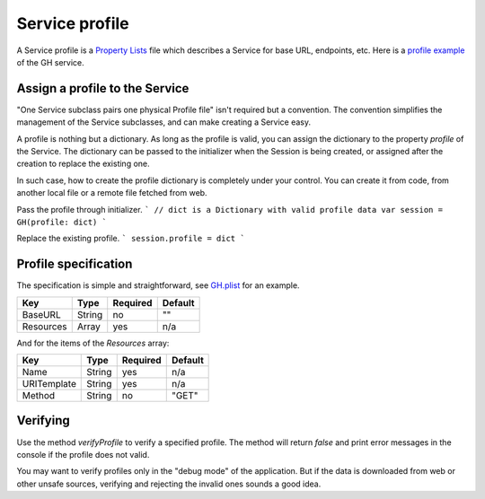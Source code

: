 Service profile
===============

A Service profile is a `Property Lists`_ file which describes a Service for base 
URL, endpoints, etc. Here is a `profile example`_ of the GH service.

.. _`Property Lists`: https://developer.apple.com/library/mac/documentation/Cocoa/Conceptual/PropertyLists/Introduction/Introduction.html.
.. _`profile example`: https://github.com/weipin/Cycles/blob/master/CyclesTouch/GH.plist


Assign a profile to the Service
-------------------------------

"One Service subclass pairs one physical Profile file" isn't required but a 
convention. The convention simplifies the management of the Service subclasses, 
and can make creating a Service easy.

A profile is nothing but a dictionary. As long as the profile is valid, you can 
assign the dictionary to the property `profile` of the Service. The dictionary 
can be passed to the initializer when the Session is being created, or assigned 
after the creation to replace the existing one.

In such case, how to create the profile dictionary is completely under your 
control. You can create it from code, from another local file or a remote file 
fetched from web.

Pass the profile through initializer.
```
// dict is a Dictionary with valid profile data
var session = GH(profile: dict)
```

Replace the existing profile.
```
session.profile = dict
```

Profile specification
---------------------

The specification is simple and straightforward, see `GH.plist`_ for an example.

.. _`GH.plist`: https://github.com/weipin/Cycles/blob/master/CyclesTouch/GH.plist


============  =======  ========  =======
Key           Type     Required  Default
============  =======  ========  =======
BaseURL       String   no        ""
Resources     Array    yes       n/a
============  =======  ========  =======

And for the items of the `Resources` array:

============  =======  ========  =======
Key           Type     Required  Default
============  =======  ========  =======
Name          String   yes       n/a
URITemplate   String   yes       n/a
Method        String   no        "GET"
============  =======  ========  =======


Verifying
---------

Use the method `verifyProfile` to verify a specified profile. The method will 
return `false` and print error messages in the console if the profile does not 
valid.

You may want to verify profiles only in the "debug mode" of the application. 
But if the data is downloaded from web or other unsafe sources, verifying and 
rejecting the invalid ones sounds a good idea.

